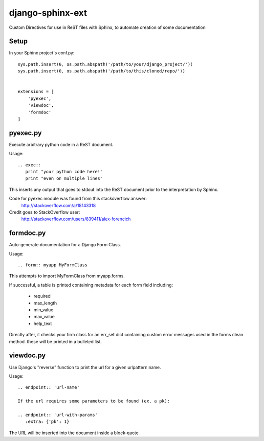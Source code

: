 =================
django-sphinx-ext
=================

Custom Directives for use in ReST files with Sphinx, to automate creation of some documentation


++++++++++++++++++
Setup
++++++++++++++++++

In your Sphinx project's conf.py::

	sys.path.insert(0, os.path.abspath('/path/to/your/django_project/'))
	sys.path.insert(0, os.path.abspath('/path/to/this/cloned/repo/'))


	extensions = [
	    'pyexec',
	    'viewdoc',
	    'formdoc'
	]


++++++++++++++++++
pyexec.py
++++++++++++++++++

Execute arbitrary python code in a ReST document.

Usage::

	.. exec:: 
	   print "your python code here!"
	   print "even on multiple lines"

This inserts any output that goes to stdout into the ReST document
prior to the interpretation by Sphinx. 

Code for pyexec module was found from this stackoverflow answer:
	http://stackoverflow.com/a/18143318
Credit goes to StackOverflow user: 
	http://stackoverflow.com/users/839411/alex-forencich


++++++++++++++++++
formdoc.py
++++++++++++++++++

Auto-generate documentation for a Django Form Class.

Usage::

	.. form:: myapp MyFormClass

This attempts to import MyFormClass from myapp.forms.

If successful, a table is printed containing 
metadata for each form field including:
	- required
	- max_length
	- min_value
	- max_value
	- help_text

Directly after, it checks your firm class for an err_set dict 
containing custom error messages used in the forms clean method.
these will be printed in a bulleted list.


++++++++++++++++++
viewdoc.py
++++++++++++++++++

Use Django's "reverse" function to print the url for a given urlpattern name.

Usage::

	.. endpoint:: 'url-name'

	If the url requires some parameters to be found (ex. a pk):

	.. endpoint:: 'url-with-params'
	   :extra: {'pk': 1}

The URL will be inserted into the document inside a block-quote.
